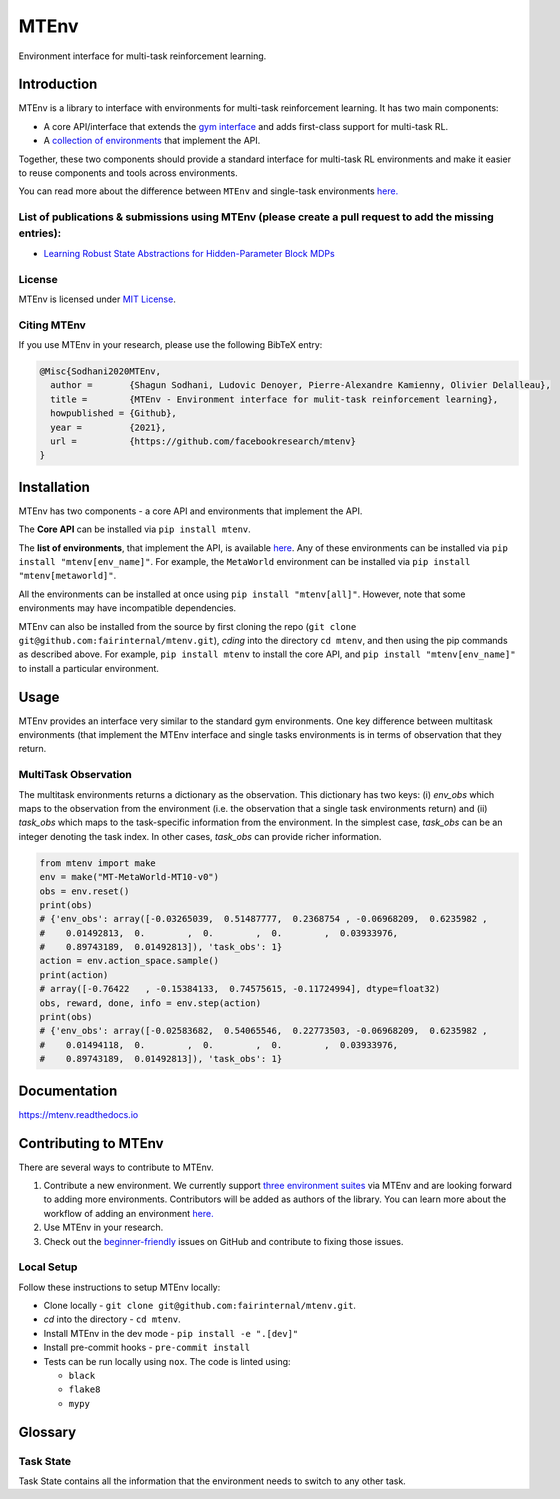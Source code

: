 MTEnv
=====

Environment interface for multi-task reinforcement learning.

Introduction
------------

MTEnv is a library to interface with environments for multi-task reinforcement learning. It has two main components:


* A core API/interface that extends the `gym interface <https://gym.openai.com/>`_ and adds first-class support for multi-task RL.

* A `collection of environments <http://localhost:8000/pages/envs.html>`_ that implement the API.

Together, these two components should provide a standard interface for multi-task RL environments and make it easier to reuse components and tools across environments.

You can read more about the difference between ``MTEnv`` and single-task environments `here. <http://localhost:8000/pages/readme.html#multitask-observation>`_

List of publications & submissions using MTEnv (please create a pull request to add the missing entries):
^^^^^^^^^^^^^^^^^^^^^^^^^^^^^^^^^^^^^^^^^^^^^^^^^^^^^^^^^^^^^^^^^^^^^^^^^^^^^^^^^^^^^^^^^^^^^^^^^^^^^^^^^


* `Learning Robust State Abstractions for Hidden-Parameter Block MDPs <https://arxiv.org/abs/2007.07206>`_

License
^^^^^^^

MTEnv is licensed under `MIT License <LICENSE>`_.

Citing MTEnv
^^^^^^^^^^^^

If you use MTEnv in your research, please use the following BibTeX entry:

.. code-block::

   @Misc{Sodhani2020MTEnv,
     author =       {Shagun Sodhani, Ludovic Denoyer, Pierre-Alexandre Kamienny, Olivier Delalleau},
     title =        {MTEnv - Environment interface for mulit-task reinforcement learning},
     howpublished = {Github},
     year =         {2021},
     url =          {https://github.com/facebookresearch/mtenv}
   }

Installation
------------

MTEnv has two components - a core API and environments that implement the API.

The **Core API** can be installed via ``pip install mtenv``. 

The **list of environments**\ , that implement the API, is available `here <http://localhost:8000/pages/envs.html>`_. Any of these environments can be installed via ``pip install "mtenv[env_name]"``. For example, the ``MetaWorld`` environment can be installed via ``pip install "mtenv[metaworld]"``.

All the environments can be installed at once using ``pip install "mtenv[all]"``. However, note that some environments may have incompatible dependencies.

MTEnv can also be installed from the source by first cloning the repo (\ ``git clone git@github.com:fairinternal/mtenv.git``\ ), *cding* into the directory ``cd mtenv``\ , and then using the pip commands as described above. For example, ``pip install mtenv`` to install the core API, and ``pip install "mtenv[env_name]"`` to install a particular environment.

Usage
------------

MTEnv provides an interface very similar to the standard gym environments.
One key difference between multitask environments (that implement the MTEnv
interface and single tasks environments is in terms of observation that
they return.

.. _multitask_observation:

MultiTask Observation
^^^^^^^^^^^^^^^^^^^^^

The multitask environments returns a dictionary as the observation. This
dictionary has two keys: (i) `env_obs` which maps to the observation from
the environment (i.e. the observation that a single task environments return)
and (ii) `task_obs` which maps to the task-specific information from the
environment. In the simplest case, `task_obs` can be an integer denoting
the task index. In other cases, `task_obs` can provide richer information.

.. code-block:: python

    from mtenv import make
    env = make("MT-MetaWorld-MT10-v0")
    obs = env.reset()
    print(obs)
    # {'env_obs': array([-0.03265039,  0.51487777,  0.2368754 , -0.06968209,  0.6235982 ,
    #    0.01492813,  0.        ,  0.        ,  0.        ,  0.03933976,
    #    0.89743189,  0.01492813]), 'task_obs': 1}
    action = env.action_space.sample()
    print(action)
    # array([-0.76422   , -0.15384133,  0.74575615, -0.11724994], dtype=float32)
    obs, reward, done, info = env.step(action)
    print(obs)
    # {'env_obs': array([-0.02583682,  0.54065546,  0.22773503, -0.06968209,  0.6235982 ,
    #    0.01494118,  0.        ,  0.        ,  0.        ,  0.03933976,
    #    0.89743189,  0.01492813]), 'task_obs': 1}



Documentation
-------------

`https://mtenv.readthedocs.io <https://mtenv.readthedocs.io>`_

Contributing to MTEnv
---------------------

There are several ways to contribute to MTEnv.


#. 
   Contribute a new environment. We currently support `three environment suites <http://localhost:8000/pages/envs.html>`_ via MTEnv and are looking forward to adding more environments. Contributors will be added as authors of the library. You can learn more about the workflow of adding an environment `here. <https://github.com>`_

#. 
   Use MTEnv in your research.

#. 
   Check out the `beginner-friendly <https://github.com>`_ issues on GitHub and contribute to fixing those issues.

Local Setup
^^^^^^^^^^^

Follow these instructions to setup MTEnv locally:


* Clone locally - ``git clone git@github.com:fairinternal/mtenv.git``.
* *cd* into the directory - ``cd mtenv``.
* Install MTEnv in the dev mode - ``pip install -e ".[dev]"``
* Install pre-commit hooks - ``pre-commit install``
* Tests can be run locally using ``nox``. The code is linted using:

  * ``black``
  * ``flake8``
  * ``mypy``

Glossary
--------

.. _task_state:

Task State
^^^^^^^^^^

Task State contains all the information that the environment needs to
switch to any other task.